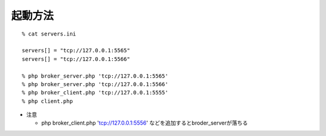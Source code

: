 
起動方法
-----------------

::
  
  % cat servers.ini 
  
  servers[] = "tcp://127.0.0.1:5565"
  servers[] = "tcp://127.0.0.1:5566"
  
  % php broker_server.php 'tcp://127.0.0.1:5565'
  % php broker_server.php 'tcp://127.0.0.1:5566'
  % php broker_client.php 'tcp://127.0.0.1:5555'
  % php client.php

- 注意

  - php broker_client.php 'tcp://127.0.0.1:5556'
    などを追加するとbroder_serverが落ちる




